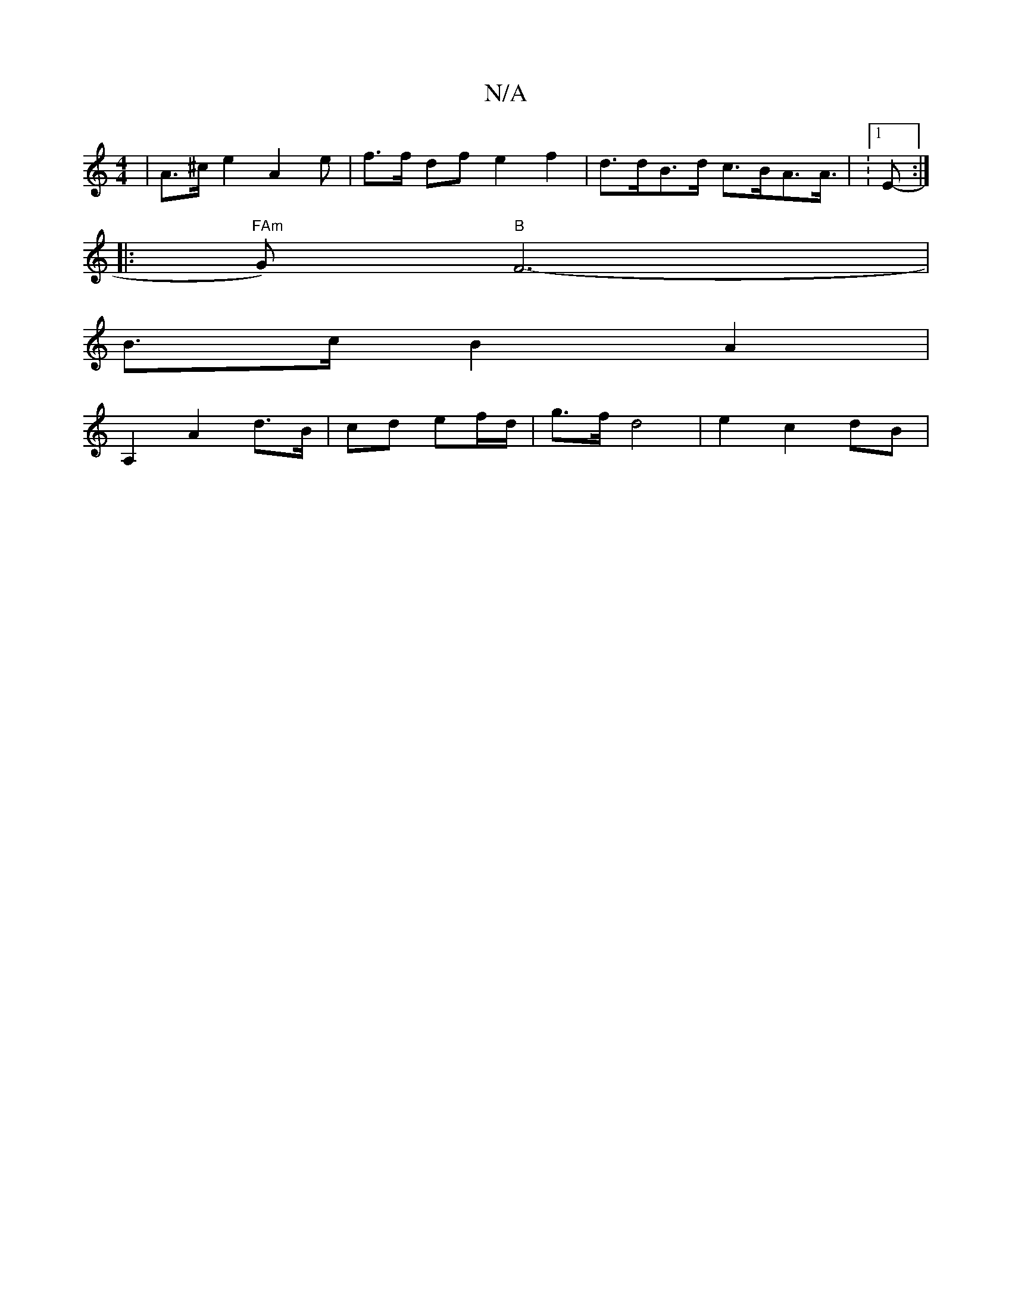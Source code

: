 X:1
T:N/A
M:4/4
R:N/A
K:Cmajor
| A>^ce2-A2e | f>f df e2 f2|d>dB>d c>BA>A|s>V:-[1 E2- :|
|:"FAm"G)"B"F6-|
B>c B2 A2|
A,2 A2 d>B|cd ef/d/| g>f d4|e2c2 dB|

|: f>d :|
e>f f>f a3 de|
"G" dBBeA>G|A2 B>dB>E|G6-|]


|: dd ef gf e>ge>c | f